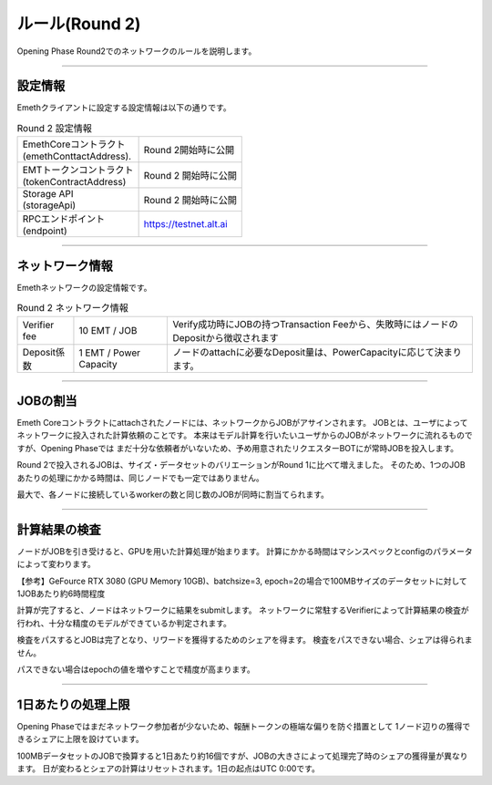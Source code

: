 .. _rules-r2:

====================
ルール(Round 2)
====================

Opening Phase Round2でのネットワークのルールを説明します。

------------------------------------------------------------------------------

設定情報
==========================

Emethクライアントに設定する設定情報は以下の通りです。

.. csv-table:: Round 2 設定情報

   "| EmethCoreコントラクト 
   | (emethConttactAddress).", "Round 2開始時に公開"
   "| EMTトークンコントラクト
   | (tokenContractAddress)", "Round 2 開始時に公開"
   "| Storage API
   | (storageApi)", "Round 2 開始時に公開"
   "| RPCエンドポイント
   | (endpoint)", "https://testnet.alt.ai"


------------------------------------------------------------------------------

ネットワーク情報
==========================

Emethネットワークの設定情報です。

.. csv-table:: Round 2 ネットワーク情報

    "Verifier fee", "10 EMT / JOB", "Verify成功時にJOBの持つTransaction Feeから、失敗時にはノードのDepositから徴収されます"
    "Deposit係数", "1 EMT / Power Capacity", "ノードのattachに必要なDeposit量は、PowerCapacityに応じて決まります。"

------------------------------------------------------------------------------


JOBの割当
===========================

Emeth Coreコントラクトにattachされたノードには、ネットワークからJOBがアサインされます。
JOBとは、ユーザによってネットワークに投入された計算依頼のことです。
本来はモデル計算を行いたいユーザからのJOBがネットワークに流れるものですが、Opening Phaseでは
まだ十分な依頼者がいないため、予め用意されたリクエスターBOTにが常時JOBを投入します。

Round 2で投入されるJOBは、サイズ・データセットのバリエーションがRound 1に比べて増えました。
そのため、1つのJOBあたりの処理にかかる時間は、同じノードでも一定ではありません。

最大で、各ノードに接続しているworkerの数と同じ数のJOBが同時に割当てられます。

------------------------------------------------------------------------------

計算結果の検査
===========================

ノードがJOBを引き受けると、GPUを用いた計算処理が始まります。
計算にかかる時間はマシンスペックとconfigのパラメータによって変わります。

【参考】GeFource RTX 3080 (GPU Memory 10GB)、batchsize=3, epoch=2の場合で100MBサイズのデータセットに対して1JOBあたり約6時間程度

計算が完了すると、ノードはネットワークに結果をsubmitします。
ネットワークに常駐するVerifierによって計算結果の検査が行われ、十分な精度のモデルができているか判定されます。

検査をパスするとJOBは完了となり、リワードを獲得するためのシェアを得ます。
検査をパスできない場合、シェアは得られません。

パスできない場合はepochの値を増やすことで精度が高まります。

------------------------------------------------------------------------------

1日あたりの処理上限
===========================

Opening Phaseではまだネットワーク参加者が少ないため、報酬トークンの極端な偏りを防ぐ措置として
1ノード辺りの獲得できるシェアに上限を設けています。

100MBデータセットのJOBで換算すると1日あたり約16個ですが、JOBの大きさによって処理完了時のシェアの獲得量が異なります。
日が変わるとシェアの計算はリセットされます。1日の起点はUTC 0:00です。




